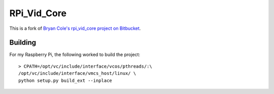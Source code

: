 ============
RPi_Vid_Core
============

This is a fork of `Bryan Cole's rpi_vid_core project on Bitbucket
<https://bitbucket.org/bryancole/rpi_vid_core/wiki/Home>`_.

Building
========

For my Raspberry Pi, the following worked to build the project::

    > CPATH=/opt/vc/include/interface/vcos/pthreads/:\
    /opt/vc/include/interface/vmcs_host/linux/ \
    python setup.py build_ext --inplace

